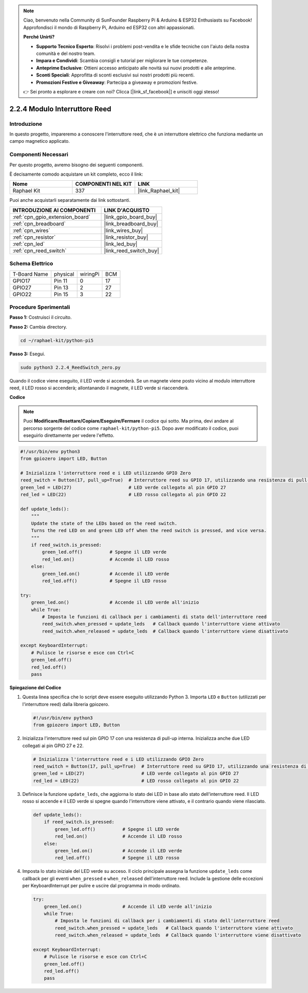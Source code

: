 .. note::

    Ciao, benvenuto nella Community di SunFounder Raspberry Pi & Arduino & ESP32 Enthusiasts su Facebook! Approfondisci il mondo di Raspberry Pi, Arduino ed ESP32 con altri appassionati.

    **Perché Unirti?**

    - **Supporto Tecnico Esperto**: Risolvi i problemi post-vendita e le sfide tecniche con l'aiuto della nostra comunità e del nostro team.
    - **Impara e Condividi**: Scambia consigli e tutorial per migliorare le tue competenze.
    - **Anteprime Esclusive**: Ottieni accesso anticipato alle novità sui nuovi prodotti e alle anteprime.
    - **Sconti Speciali**: Approfitta di sconti esclusivi sui nostri prodotti più recenti.
    - **Promozioni Festive e Giveaway**: Partecipa a giveaway e promozioni festive.

    👉 Sei pronto a esplorare e creare con noi? Clicca [|link_sf_facebook|] e unisciti oggi stesso!

.. _2.2.4_py_pi5:

2.2.4 Modulo Interruttore Reed
==================================

Introduzione
---------------

In questo progetto, impareremo a conoscere l'interruttore reed, che è un interruttore elettrico che funziona mediante un campo magnetico applicato.

Componenti Necessari
-----------------------

Per questo progetto, avremo bisogno dei seguenti componenti.

.. image:: ../python_pi5/img/2.2.4_reed_switch_list.png
    :width: 700
    :align: center

È decisamente comodo acquistare un kit completo, ecco il link:

.. list-table::
    :widths: 20 20 20
    :header-rows: 1

    *   - Nome	
        - COMPONENTI NEL KIT
        - LINK
    *   - Raphael Kit
        - 337
        - |link_Raphael_kit|

Puoi anche acquistarli separatamente dai link sottostanti.

.. list-table::
    :widths: 30 20
    :header-rows: 1

    *   - INTRODUZIONE AI COMPONENTI
        - LINK D'ACQUISTO

    *   - :ref:`cpn_gpio_extension_board`
        - |link_gpio_board_buy|
    *   - :ref:`cpn_breadboard`
        - |link_breadboard_buy|
    *   - :ref:`cpn_wires`
        - |link_wires_buy|
    *   - :ref:`cpn_resistor`
        - |link_resistor_buy|
    *   - :ref:`cpn_led`
        - |link_led_buy|
    *   - :ref:`cpn_reed_switch`
        - |link_reed_switch_buy|

Schema Elettrico
--------------------

============ ======== ======== ===
T-Board Name physical wiringPi BCM
GPIO17       Pin 11   0        17
GPIO27       Pin 13   2        27
GPIO22       Pin 15   3        22
============ ======== ======== ===

.. image:: ../python_pi5/img/2.2.4_reed_switch_schematic_1.png
    :width: 400
    :align: center

.. image:: ../python_pi5/img/2.2.4_reed_switch_schematic_2.png
    :width: 400
    :align: center

Procedure Sperimentali
-----------------------------

**Passo 1:** Costruisci il circuito.

.. image:: ../python_pi5/img/2.2.4_reed_switch_circuit.png
    :width: 700
    :align: center

**Passo 2:** Cambia directory.

.. raw:: html

   <run></run>

.. code-block::

    cd ~/raphael-kit/python-pi5

**Passo 3:** Esegui.

.. raw:: html

   <run></run>

.. code-block::

    sudo python3 2.2.4_ReedSwitch_zero.py

Quando il codice viene eseguito, il LED verde si accenderà. Se un magnete viene posto vicino al modulo interruttore reed, il LED rosso si accenderà; allontanando il magnete, il LED verde si riaccenderà.

**Codice**

.. note::

    Puoi **Modificare/Resettare/Copiare/Eseguire/Fermare** il codice qui sotto. Ma prima, devi andare al percorso sorgente del codice come ``raphael-kit/python-pi5``. Dopo aver modificato il codice, puoi eseguirlo direttamente per vedere l'effetto.

.. raw:: html

    <run></run>

.. code-block:: python

   #!/usr/bin/env python3
   from gpiozero import LED, Button

   # Inizializza l'interruttore reed e i LED utilizzando GPIO Zero
   reed_switch = Button(17, pull_up=True)  # Interruttore reed su GPIO 17, utilizzando una resistenza di pull-up interna
   green_led = LED(27)                     # LED verde collegato al pin GPIO 27
   red_led = LED(22)                       # LED rosso collegato al pin GPIO 22

   def update_leds():
       """
       Update the state of the LEDs based on the reed switch.
       Turns the red LED on and green LED off when the reed switch is pressed, and vice versa.
       """
       if reed_switch.is_pressed:
           green_led.off()          # Spegne il LED verde
           red_led.on()             # Accende il LED rosso
       else:
           green_led.on()           # Accende il LED verde
           red_led.off()            # Spegne il LED rosso

   try:
       green_led.on()               # Accende il LED verde all'inizio
       while True:
           # Imposta le funzioni di callback per i cambiamenti di stato dell'interruttore reed
           reed_switch.when_pressed = update_leds   # Callback quando l'interruttore viene attivato
           reed_switch.when_released = update_leds  # Callback quando l'interruttore viene disattivato

   except KeyboardInterrupt:
       # Pulisce le risorse e esce con Ctrl+C
       green_led.off()
       red_led.off()
       pass

**Spiegazione del Codice**

#. Questa linea specifica che lo script deve essere eseguito utilizzando Python 3. Importa ``LED`` e ``Button`` (utilizzati per l'interruttore reed) dalla libreria gpiozero.

   .. code-block:: python

       #!/usr/bin/env python3
       from gpiozero import LED, Button

#. Inizializza l'interruttore reed sul pin GPIO 17 con una resistenza di pull-up interna. Inizializza anche due LED collegati ai pin GPIO 27 e 22.

   .. code-block:: python
       
       # Inizializza l'interruttore reed e i LED utilizzando GPIO Zero
       reed_switch = Button(17, pull_up=True)  # Interruttore reed su GPIO 17, utilizzando una resistenza di pull-up interna
       green_led = LED(27)                     # LED verde collegato al pin GPIO 27
       red_led = LED(22)                       # LED rosso collegato al pin GPIO 22

#. Definisce la funzione ``update_leds``, che aggiorna lo stato dei LED in base allo stato dell'interruttore reed. Il LED rosso si accende e il LED verde si spegne quando l'interruttore viene attivato, e il contrario quando viene rilasciato.

   .. code-block:: python

       def update_leds():
           if reed_switch.is_pressed:
               green_led.off()          # Spegne il LED verde
               red_led.on()             # Accende il LED rosso
           else:
               green_led.on()           # Accende il LED verde
               red_led.off()            # Spegne il LED rosso

#. Imposta lo stato iniziale del LED verde su acceso. Il ciclo principale assegna la funzione ``update_leds`` come callback per gli eventi ``when_pressed`` e ``when_released`` dell'interruttore reed. Include la gestione delle eccezioni per KeyboardInterrupt per pulire e uscire dal programma in modo ordinato.

   .. code-block:: python

       try:
           green_led.on()               # Accende il LED verde all'inizio
           while True:
               # Imposta le funzioni di callback per i cambiamenti di stato dell'interruttore reed
               reed_switch.when_pressed = update_leds   # Callback quando l'interruttore viene attivato
               reed_switch.when_released = update_leds  # Callback quando l'interruttore viene disattivato

       except KeyboardInterrupt:
           # Pulisce le risorse e esce con Ctrl+C
           green_led.off()
           red_led.off()
           pass
       
